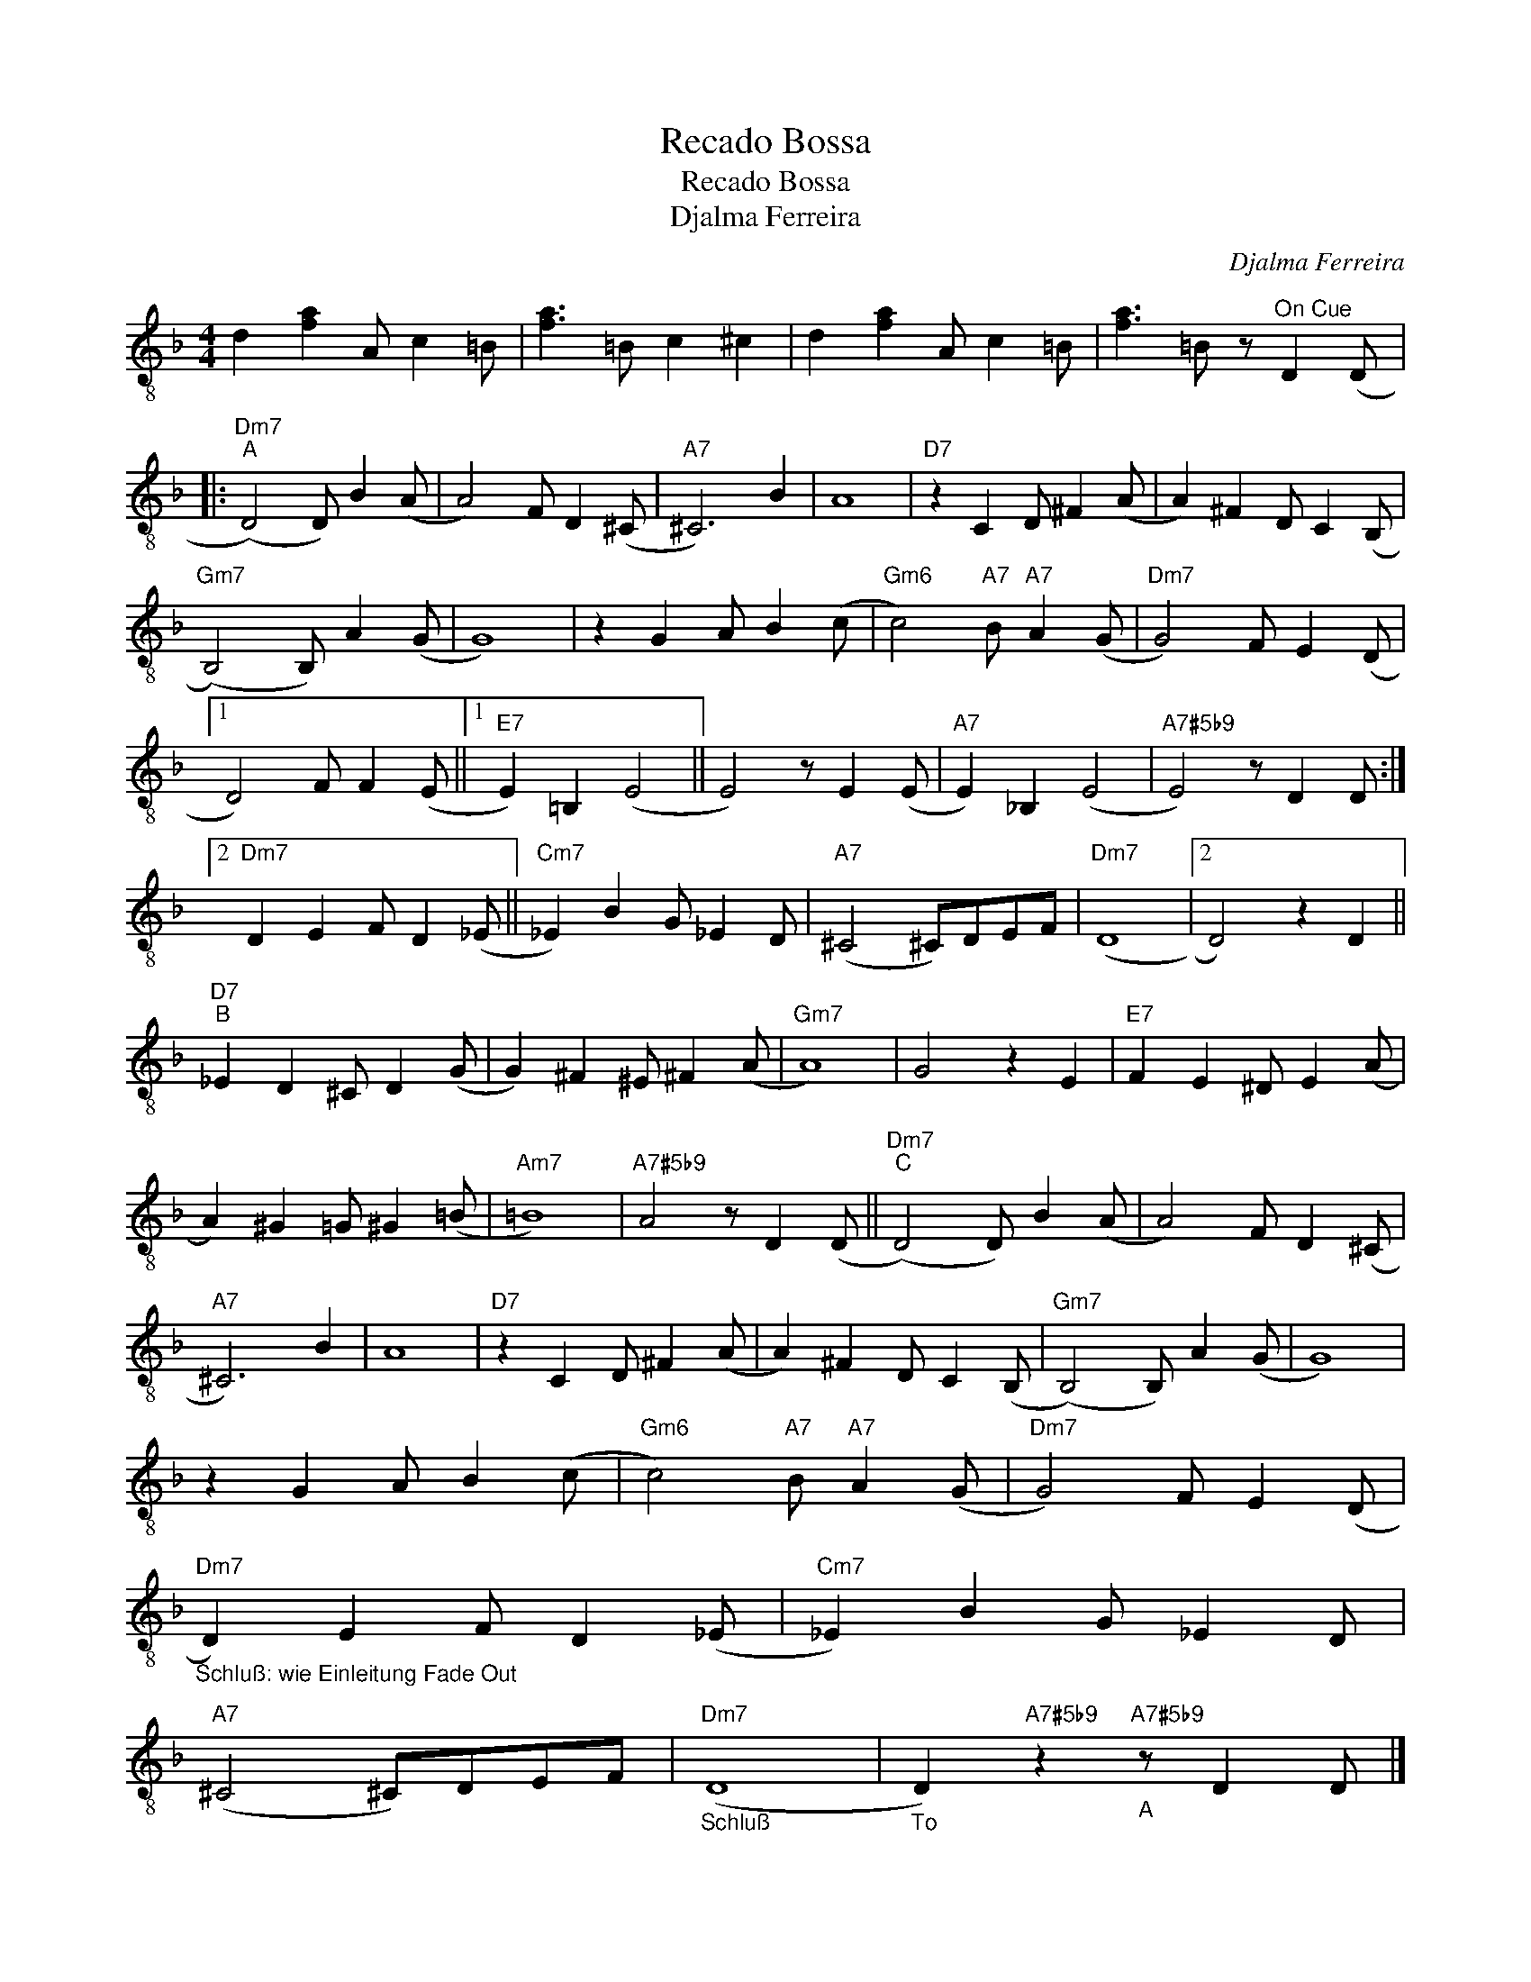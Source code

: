 X:1
T:Recado Bossa
T:Recado Bossa
T:Djalma Ferreira
C:Djalma Ferreira
Z:All Rights Reserved
L:1/4
M:4/4
K:F
V:1 treble-8 
%%MIDI program 24
V:1
 d [fa] A/ c =B/ | [fa]3/2 =B/ c ^c | d [fa] A/ c =B/ | [fa]3/2 =B/ z/"^On Cue" D (D/ |: %4
"Dm7""^A" (D2) D/) B (A/ | A2) F/ D (^C/ |"A7" ^C3) B | A4 |"D7" z C D/ ^F (A/ | A) ^F D/ C (B,/ | %10
"Gm7" (B,2) B,/) A (G/ | G4) | z G A/ B (c/ |"Gm6" c2)"A7" B/"A7" A (G/ |"Dm7" G2) F/ E (D/ |1 %15
 D2) F/ F (E/ ||1"E7" E) =B, (E2 || E2) z/ E (E/ |"A7" E) _B, (E2 |"A7#5b9" E2) z/ D D/ :|2 %20
"Dm7" D E F/ D (_E/ ||"Cm7" _E) B G/ _E D/ |"A7" (^C2 ^C/)D/E/F/ |"Dm7" (D4 |2 D2) z D || %25
"D7""^B" _E D ^C/ D (G/ | G) ^F ^E/ ^F (A/ |"Gm7" A4) | G2 z E |"E7" F E ^D/ E (A/ | %30
 A) ^G =G/ ^G (=B/ |"Am7" =B4) |"A7#5b9" A2 z/ D (D/ ||"Dm7""^C" (D2) D/) B (A/ | A2) F/ D (^C/ | %35
"A7" ^C3) B | A4 |"D7" z C D/ ^F (A/ | A) ^F D/ C (B,/ |"Gm7" (B,2) B,/) A (G/ | G4) | %41
 z G A/ B (c/ |"Gm6" c2)"A7" B/"A7" A (G/ |"Dm7" G2) F/ E (D/ | %44
"Dm7""_Schluß: wie Einleitung Fade Out" D) E F/ D (_E/ |"Cm7" _E) B G/ _E D/ | %46
"A7" (^C2 ^C/)D/E/F/ |"Dm7""_Schluß" (D4 |"_To" D)"A7#5b9" z"A7#5b9""_A" z/ D D/ |] %49

